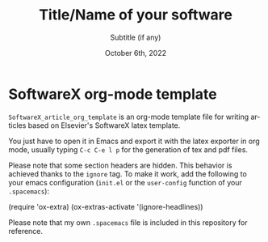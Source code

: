 # Author: Gregorio Ambrosio Cestero. gambrosio [at] uma [dot] es

# This file is in read only mode
# C-x-q  to enable/disable buffer read only mode

* Prelude (Ver.7.8)                                              :noexport:

[[info:org#Export Settings]]
[[https://orgmode.org/manual/Export-Settings.html#Export-Settings][13.2 Export Settings]]


** Identification

# [[https://orgmode.org/manual/Export-settings.html][Export settings]]
#+TITLE: Title/Name of your software
#+SUBTITLE: Subtitle (if any)


# The following variables, when exporting latex, are included in \hypersetup{}

#+DESCRIPTION: Paper for Elsevier SoftwareX Journal
#+KEYWORDS: template, softwarex, org, latex
# Use keybind C-c . or C-c < or free format like "Saturday 9th, 2019"
#+DATE: October 6th, 2022
#+AUTHOR: Gregorio Ambrosio Cestero
#+EMAIL: gambrosio@uma.es
#+LANGUAGE: en
# #+CREATOR: uncomment with your text info
# src_elisp{org-version} {{{results(=9.5.5=)}}}
# src_elisp{emacs-version} {{{results(=28.2=)}}}

** Org settings

[[https://orgmode.org/manual/In_002dbuffer-Settings.html][In-buffer Settings (The Org Manual)]]

# #+STARTUP: hidestars
# #+STARTUP: hideblocks
# #+STARTUP: nohideblocks
#+STARTUP: overview
#+STARTUP: indent
#+STARTUP: logdrawer

#+COLUMNS: %25ITEM %TAGS %TODO

** Export settings (general)

#+SELECT_TAGS: export
#+EXCLUDE_TAGS: noexport

#+OPTIONS: ':nil *:t -:t ::t <:t H:6 \n:nil ^:t arch:headline author:nil
#+OPTIONS: broken-links:nil c:nil creator:nil d:(not "LOGBOOK") date:t e:t
#+OPTIONS: email:nil f:t inline:t num:t p:nil pri:nil prop:nil stat:t tags:t
#+OPTIONS: tasks:t tex:t timestamp:t title:nil toc:nil todo:nil |:t


# TOC related
# #+OPTIONS: toc:t          include all levels in TOC
# #+OPTIONS: toc:2          only include two levels in TOC
# #+OPTIONS: toc:nil        no default TOC at all

# To move the TOC to a different location:
# #+OPTIONS: toc:nil        no default TOC
# ...
# #+TOC: headlines 2        insert TOC here, with two headline levels

# Use the TOC keyword to generate list of tables (resp. all listings) with captions.
# #+TOC: listings           build a list of listings
# #+TOC: tables             build a list of tables


** Export settings (specific)
*** Code

 # To avoid evaluating code on export use the following header argument:
 #+PROPERTY: header-args :eval never-export

*** LaTeX

[[https://orgmode.org/manual/LaTeX-specific-export-settings.html#LaTeX-specific-export-settings][13.10.2 LaTeX specific export settings]]
[[https://orgmode.org/manual/Images-in-LaTeX-export.html][13.10.6 Images in LaTeX export]]

[[https://www.elsevier.com/journals/softwarex/2352-7110/guide-for-authors][Guide for authors - SoftwareX - ISSN 2352-7110]]
[[https://www.elsevier.com/authors/policies-and-guidelines/latex-instructions][Elsevier Latex Instructions]]


# LaTeX specific export settings
# ================================

#+LATEX_COMPILER: pdflatex
#+LATEX_CLASS: elsarticle
#+LaTeX_CLASS_OPTIONS: [preprint,12pt, a4paper]

#+begin_export latex
%% Use the option review to obtain double line spacing
%% \documentclass[authoryear,preprint,review,12pt]{elsarticle}

%% For including figures, graphicx.sty has been loaded in
%% elsarticle.cls. If you prefer to use the old commands
%% please give \usepackage{epsfig}

%% The amssymb package provides various useful mathematical symbols
%% \usepackage{amssymb}
%% The amsthm package provides extended theorem environments
%% \usepackage{amsthm}

%% The lineno packages adds line numbers. Start line numbering with
%% \begin{linenumbers}, end it with \end{linenumbers}. Or switch it on
%% for the whole article with \linenumbers.
#+end_export

#+LATEX_HEADER: \usepackage{lineno}  % adds line numbers
# #+LATEX_HEADER: \modulolinenumbers[1]
#+LATEX_HEADER: \usepackage{float}
#+LATEX_HEADER: \restylefloat{table}

#+LATEX_HEADER: \journal{SoftwareX}

#+begin_comment
#+LaTeX_CLASS_OPTIONS: [preprint,5p,times,twocolumn,a4paper]
#+LaTeX_CLASS_OPTIONS: [preprint,5p,times,twocolumn,a4paper,12pt]
#+LaTeX_CLASS_OPTIONS: [final,5p,a4paper,times,twocolumn]
#+LaTeX_CLASS_OPTIONS: [authoryear,preprint,review,12pt]
#+end_comment

#+begin_comment
#+LATEX_HEADER: \usepackage{amssymb}  % provides various useful mathematical symbols <- exported by default
#+LATEX_HEADER: \usepackage{amsmath}   % provides extended theorem environments
#+end_comment

#+begin_comment
# Customizing some colors for references.
#+LATEX_HEADER: \usepackage[usenames,dvipsnames]{xcolor}
#+LATEX_HEADER: \hypersetup{colorlinks=true}
#+LATEX_HEADER: \AtBeginDocument{\hypersetup{citecolor=olive,urlcolor=Turquoise,linkcolor=olive}}
#+end_comment

#+begin_comment
#+LATEX_HEADER: \usepackage{graphicx}
#+LATEX_HEADER: \usepackage{color}
#+LATEX_HEADER: \usepackage{xspace}
#+LATEX_HEADER: \usepackage{booktabs} % enhances the quality of tables in LaTeX, providing extra commands as well as behind-the-scenes optimisation
#+LATEX_HEADER: \usepackage{graphicx,dblfloatfix} % dblfloatfix magically fix the position of figures at the bottom, instead of sending them to the end of the document
#+LATEX_HEADER: \usepackage{array}
#+end_comment

#+begin_comment
#+LATEX_HEADER: \usepackage{multicol}
#+LATEX_HEADER: \usepackage{tabularx}
#+LATEX_HEADER: \usepackage{colortbl}
#+LATEX_HEADER: \usepackage{multirow}
#+end_comment

#+begin_comment
#+LATEX_HEADER: \usepackage[english]{babel}
#+end_comment

# From jraul papers
#+begin_comment
#+LATEX_HEADER: \newcommand\red[1]{\textcolor{red}{#1}}
#+LATEX_HEADER: \newcommand\blue[1]{\textcolor{blue}{#1}}
#+LATEX_HEADER: \newcommand\green[1]{\textcolor{green}{#1}}
#+LATEX_HEADER: \newcommand\magenta[1]{\textcolor{magenta}{#1}}
#+LATEX_HEADER: \newcommand\orange[1]{\textcolor{orange}{#1}}

#+LATEX_HEADER: \newcommand\T{\rule{0pt}{2.6ex}}       % Top strut
#+LATEX_HEADER: \newcommand\Bo{\rule[-2ex]{0pt}{0pt}} % Bottom strut

#+LATEX_HEADER: \newcommand{\C}[1]{\mathcal{#1}}
#+LATEX_HEADER: \newcommand{\B}[1]{\boldsymbol{#1}}
#+LATEX_HEADER: \newcommand{\bx}{\boldsymbol{x}}
#+LATEX_HEADER: \newcommand{\by}{\boldsymbol{y}}
#+LATEX_HEADER: \newcommand{\btheta}{\boldsymbol{\theta}}
#+LATEX_HEADER: \newcommand{\NP}{\mbox{$\mathcal{NP}$-hard}}
#+LATEX_HEADER: \newcommand{\bIH}{\boldsymbol{\mathrm{H}}}
#+LATEX_HEADER: \newcommand{\degree}{\ensuremath{^\circ}}

#+LATEX_HEADER: \providecommand{\EQ}[1]{Eq.#1}
#+LATEX_HEADER: \providecommand{\FIG}[1]{Fig.~#1}
#+LATEX_HEADER: \providecommand{\SEC}[1]{Sec.~#1}
#+LATEX_HEADER: \providecommand{\TABLE}[1]{Tab.~#1}
#+LATEX_HEADER: \providecommand{\VECTOR}[1]{\mathbf{#1}}
#+LATEX_HEADER: \providecommand{\MATRIX}[1]{\mathbf{#1}}

#+LATEX_HEADER: \providecommand{\hcrf}{\textit{ob}CRF\,\xspace}
#+LATEX_HEADER: \providecommand{\hcrfs}{\textit{ob}CRFs\,\xspace}

#+LATEX_HEADER: \providecommand{\etal}{\emph{et al.\,\xspace}}
#+LATEX_HEADER: \providecommand{\ie}{\emph{i.e.\,\xspace}}
#+LATEX_HEADER: \providecommand{\eg}{\emph{e.g.\,\xspace}}
#+LATEX_HEADER: \providecommand{\RGBD}{\mbox{RGB-D}\,\xspace}
#+end_comment


* SoftwareX org-mode template

~SoftwareX_article_org_template~ is an org-mode template file for writing articles
based on Elsevier's SoftwareX latex template.

You just have to open it in Emacs and export it with the latex exporter in org
mode, usually typing ~C-c C-e l p~ for the generation of tex and pdf files.


Please note that some section headers are hidden. This behavior is achieved
thanks to the ~ignore~ tag. To make it work, add the following to your emacs
configuration (~init.el~ or the ~user-config~ function of your ~.spacemacs~):

#+begin_example elisp
(require 'ox-extra)
(ox-extras-activate '(ignore-headlines))
#+end_example

Please note that my own ~.spacemacs~ file is included in this repository for reference.

* Emacs Setup                                                 :noexport:
  This document has local variables in its postembule, which should
  allow org-mode to work seamlessly without any setup. If you're
  uncomfortable using such variables, you can safely ignore them at
  startup. Exporting may require that you copy them in your .emacs.

  If you are more comfortable setting the variables in preamble (first two
  lines), it would be something like:

  : -*- mode: org; coding: utf-8-unix; ispell-dictionary: "english"; org-hide-emphasis-markers: t; buffer-read-only: t; eval: (auto-fill-mode)  -*-

# Local Variables:
# mode: org
# coding: utf-8-unix
# ispell-dictionary: "english"
# org-hide-emphasis-markers: t
# buffer-read-only: t
# org-confirm-babel-evaluate: nil
# eval: (auto-fill-mode)
# End:
